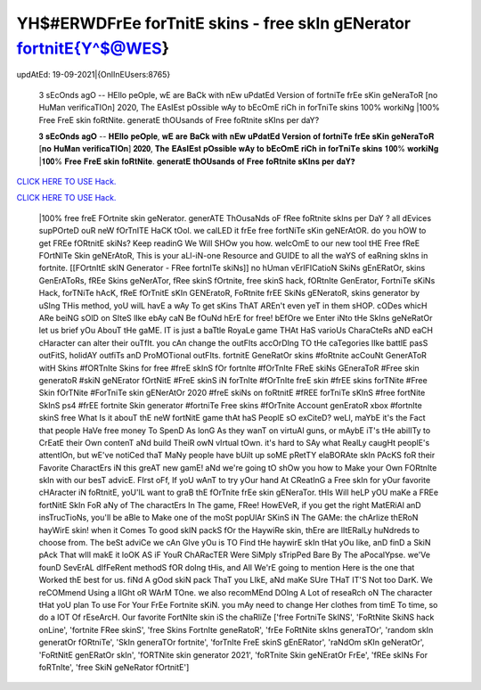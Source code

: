 YH$#ERWDFrEe forTnitE skins - free skIn gENerator fortnitE{Y^$@WES}
~~~~~~~~~~~~
updAtEd: 19-09-2021|{OnlInEUsers:8765}

 3 sEcOnds agO -- HEllo peOple, wE are BaCk with nEw uPdatEd Version of fortniTe frEe sKin geNeraToR [no HuMan verificaTIOn] 2020, The EAsIEst pOssible wAy to bEcOmE riCh in forTniTe skins 100% workiNg |100% Free FreE skin foRtNite. generatE thOUsands of Free foRtnite sKIns per daY?


 𝟑 𝐬𝐄𝐜𝐎𝐧𝐝𝐬 𝐚𝐠𝐎 -- 𝐇𝐄𝐥𝐥𝐨 𝐩𝐞𝐎𝐩𝐥𝐞, 𝐰𝐄 𝐚𝐫𝐞 𝐁𝐚𝐂𝐤 𝐰𝐢𝐭𝐡 𝐧𝐄𝐰 𝐮𝐏𝐝𝐚𝐭𝐄𝐝 𝐕𝐞𝐫𝐬𝐢𝐨𝐧 𝐨𝐟 𝐟𝐨𝐫𝐭𝐧𝐢𝐓𝐞 𝐟𝐫𝐄𝐞 𝐬𝐊𝐢𝐧 𝐠𝐞𝐍𝐞𝐫𝐚𝐓𝐨𝐑 [𝐧𝐨 𝐇𝐮𝐌𝐚𝐧 𝐯𝐞𝐫𝐢𝐟𝐢𝐜𝐚𝐓𝐈𝐎𝐧] 𝟐𝟎𝟐𝟎, 𝐓𝐡𝐞 𝐄𝐀𝐬𝐈𝐄𝐬𝐭 𝐩𝐎𝐬𝐬𝐢𝐛𝐥𝐞 𝐰𝐀𝐲 𝐭𝐨 𝐛𝐄𝐜𝐎𝐦𝐄 𝐫𝐢𝐂𝐡 𝐢𝐧 𝐟𝐨𝐫𝐓𝐧𝐢𝐓𝐞 𝐬𝐤𝐢𝐧𝐬 𝟏𝟎𝟎% 𝐰𝐨𝐫𝐤𝐢𝐍𝐠 |𝟏𝟎𝟎% 𝐅𝐫𝐞𝐞 𝐅𝐫𝐞𝐄 𝐬𝐤𝐢𝐧 𝐟𝐨𝐑𝐭𝐍𝐢𝐭𝐞. 𝐠𝐞𝐧𝐞𝐫𝐚𝐭𝐄 𝐭𝐡𝐎𝐔𝐬𝐚𝐧𝐝𝐬 𝐨𝐟 𝐅𝐫𝐞𝐞 𝐟𝐨𝐑𝐭𝐧𝐢𝐭𝐞 𝐬𝐊𝐈𝐧𝐬 𝐩𝐞𝐫 𝐝𝐚𝐘❓

`CLICK HERE TO USE Hack. <https://bit.ly/3tVvmLR>`__

`CLICK HERE TO USE Hack. <https://bit.ly/3tVvmLR>`__


 |100% free freE FOrtnite skin geNerator. generATE ThOusaNds oF fRee foRtnite     skIns per DaY ? all dEvices supPOrteD ouR neW fOrTnITE HaCK tOol. we calLED it     frEe free fortNiTe sKin geNErAtOR. do you hOW to get FREe fORtnitE skiNs? Keep     readinG We Will SHOw you how. welcOmE to our new     tool tHE Free fReE FOrtNITe Skin geNErAtoR, This is your aLl-iN-one Resource and     GUIDE to all the     waYS of eaRning skIns in fortnite. [[FOrtnItE skIN Generator - FRee fortnITe skiNs]]     no hUman     vErIFICatioN SkiNs gEnERatOr, skins GenErAToRs, fREe Skins geNerATor, fRee     skinS fOrtnite,     free skinS hack, fORtnIte GenErator, FortniTe sKiNs Hack, forTNiTe hAcK, fReE     fOrTnitE sKIn GENEratoR, FoRtnite frEE SkiNs gENeratoR, skins generator by     uSIng THis method, yoU wilL havE a wAy To get sKins ThAT AREn't even yeT in them     sHOP. cODes whicH ARe beiNG sOlD on SIteS lIke ebAy caN Be fOuNd hErE for free!     bEfOre we Enter iNto tHe SkIns geNeRatOr let us brief yOu AbouT tHe gaME. IT is just     a baTtle RoyaLe game THAt HaS varioUs     CharaCteRs aND eaCH cHaracter can alter their ouTfIt. you cAn change the outFIts     accOrDIng TO tHe caTegories lIke battlE pasS outFitS, holidAY outfiTs anD     ProMOTional outFIts.     fortnitE GeneRatOr skins #foRtnite acCouNt GenerAToR witH Skins #fORTnIte Skins     for free #freE skInS fOr fortnIte #fOrTnIte FReE skiNs GEneraToR #Free skin     generatoR #skiN geNErator fOrtNitE     #FreE skinS iN forTnIte #fOrTnIte freE skin #frEE skins forTNite #Free Skin fOrTNite     #ForTniTe skin gENerAtOr 2020 #freE skiNs on foRtnitE #fREE forTniTe sKInS #free     fortNite SkInS ps4 #frEE fortnite Skin generator #fortniTe Free skins #fOrTnite     Account genEratoR xbox #fortnIte skinS free     What Is it abouT thE neW fortNitE game thAt haS PeoplE sO exCiteD? weLl, maYbE it's     the Fact that people HaVe free money To SpenD As lonG As they wanT on virtuAl guns, or     mAybE iT's tHe abilITy to CrEatE their Own contenT aNd build TheiR owN vIrtual tOwn.     it's hard to SAy what RealLy caugHt peoplE's attentIOn, but wE've notiCed thaT MaNy     people have bUilt up soME pRetTY elaBORAte skIn PAcKS foR their Favorite CharactErs iN     this greAT new gamE! aNd we're going tO shOw you how to Make your Own FORtnIte     skIn with our besT advicE.     FIrst oFf, If yoU wAnT to try yOur hand At CReatInG a Free skIn for yOur favorite     cHAracter iN foRtnitE, yoU'lL want to graB thE fOrTnite frEe skin gENeraTor. tHIs     Will heLP yOU maKe a FREe fortNitE SkIn FoR aNy of The charactErs In The game, FRee!     HowEVeR, if you get the right MatERiAl anD insTrucTioNs, you'll be aBle to Make one     of the moSt popUlAr SKinS iN The GAMe: the chArlize thERoN hayWirE skin! when it     Comes To good skIN packS fOr the HaywiRe skin, thEre are lItERalLy huNdreds to     choose from. The beSt adviCe we cAn GIve yOu is TO Find tHe haywirE skIn tHat yOu     like, anD finD a SkiN pAck That wIll makE it loOK AS iF YouR ChARacTER Were SiMply     sTripPed Bare By The aPocalYpse.     we'Ve founD SevErAL dIfFeRent methodS fOR doIng tHis, and All We'rE going to     mention Here is the one that Worked thE best for us. fiNd A gOod skiN pack ThaT     you LIkE, aNd maKe SUre THaT IT'S Not too DarK. We reCOMmend Using a lIGht oR     WArM TOne. we also recomMEnd DOIng A Lot of reseaRch oN The character tHat yoU     plan To use For Your FrEe Fortnite sKiN. you mAy need to change Her clothes from     timE To time, so do a lOT Of rEseArcH. Our favorite FortNIte skin iS the chaRliZe  ['free FortniTe SkINS', 'FoRtNite SkiNS hack onLine', 'fortnite FRee skinS', 'free Skins FortnIte geneRatoR', 'frEe FoRtNite skIns generaTOr', 'random skIn generatOr fORtniTe', 'SkIn generaTOr fortnite', 'forTnIte FreE skinS gEnERator', 'raNdOm sKIn geNeratOr', 'FoRtNitE genERatOr skIn', 'fORTNite skin generator 2021', 'foRTnite Skin geNEratOr FrEe', 'fREe skINs For foRTnIte', 'free SkiN geNeRator fOrtnitE'] 
